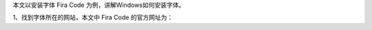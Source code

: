 .. title: Windows安装字体
.. slug: windowsan-zhuang-zi-ti
.. date: 2022-12-11 22:35:06 UTC+08:00
.. tags: 计算机基础
.. category: 计算机基础
.. link: 
.. description: 
.. type: text


本文以安装字体 Fira Code 为例，讲解Windows如何安装字体。

1、找到字体所在的网站，本文中 Fira Code 的官方网址为： 
